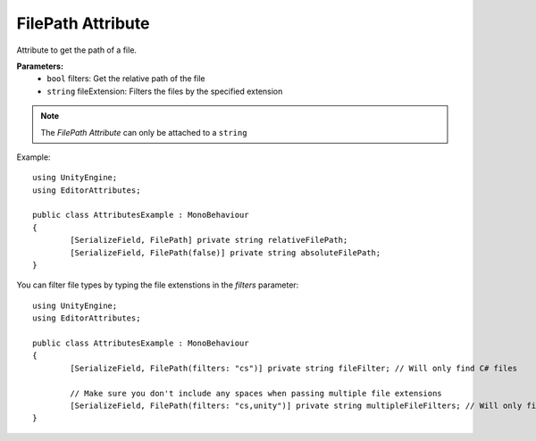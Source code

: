 FilePath Attribute
==================

Attribute to get the path of a file.

**Parameters:**
	- ``bool`` filters: Get the relative path of the file
	- ``string`` fileExtension: Filters the files by the specified extension

.. note::
	The `FilePath Attribute` can only be attached to a ``string``

Example::

	using UnityEngine;
	using EditorAttributes;
	
	public class AttributesExample : MonoBehaviour
	{
		[SerializeField, FilePath] private string relativeFilePath;
		[SerializeField, FilePath(false)] private string absoluteFilePath;
	}

.. image:: ../../Images/FilePath01.png

You can filter file types by typing the file extenstions in the `filters` parameter::

	using UnityEngine;
	using EditorAttributes;
	
	public class AttributesExample : MonoBehaviour
	{
		[SerializeField, FilePath(filters: "cs")] private string fileFilter; // Will only find C# files
	
		// Make sure you don't include any spaces when passing multiple file extensions
		[SerializeField, FilePath(filters: "cs,unity")] private string multipleFileFilters; // Will only find C# and Unity Scene files
	}

.. image:: ../../Images/FilePath02.png
